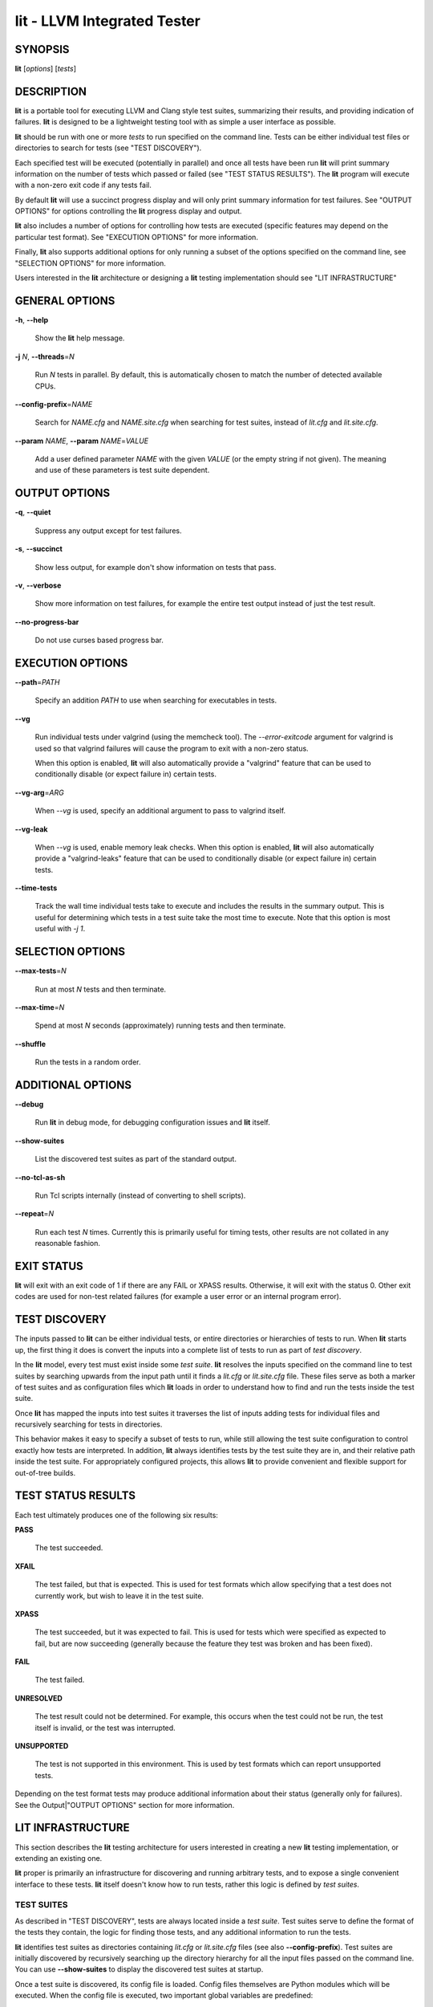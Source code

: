 lit - LLVM Integrated Tester
============================


SYNOPSIS
--------


**lit** [*options*] [*tests*]


DESCRIPTION
-----------


**lit** is a portable tool for executing LLVM and Clang style test suites,
summarizing their results, and providing indication of failures. **lit** is
designed to be a lightweight testing tool with as simple a user interface as
possible.

**lit** should be run with one or more *tests* to run specified on the command
line. Tests can be either individual test files or directories to search for
tests (see "TEST DISCOVERY").

Each specified test will be executed (potentially in parallel) and once all
tests have been run **lit** will print summary information on the number of tests
which passed or failed (see "TEST STATUS RESULTS"). The **lit** program will
execute with a non-zero exit code if any tests fail.

By default **lit** will use a succinct progress display and will only print
summary information for test failures. See "OUTPUT OPTIONS" for options
controlling the **lit** progress display and output.

**lit** also includes a number of options for controlling how tests are executed
(specific features may depend on the particular test format). See "EXECUTION
OPTIONS" for more information.

Finally, **lit** also supports additional options for only running a subset of
the options specified on the command line, see "SELECTION OPTIONS" for
more information.

Users interested in the **lit** architecture or designing a **lit** testing
implementation should see "LIT INFRASTRUCTURE"


GENERAL OPTIONS
---------------



**-h**, **--help**

 Show the **lit** help message.



**-j** *N*, **--threads**\ =\ *N*

 Run *N* tests in parallel. By default, this is automatically chosen to match
 the number of detected available CPUs.



**--config-prefix**\ =\ *NAME*

 Search for *NAME.cfg* and *NAME.site.cfg* when searching for test suites,
 instead of *lit.cfg* and *lit.site.cfg*.



**--param** *NAME*, **--param** *NAME*\ =\ *VALUE*

 Add a user defined parameter *NAME* with the given *VALUE* (or the empty
 string if not given). The meaning and use of these parameters is test suite
 dependent.




OUTPUT OPTIONS
--------------



**-q**, **--quiet**

 Suppress any output except for test failures.



**-s**, **--succinct**

 Show less output, for example don't show information on tests that pass.



**-v**, **--verbose**

 Show more information on test failures, for example the entire test output
 instead of just the test result.



**--no-progress-bar**

 Do not use curses based progress bar.




EXECUTION OPTIONS
-----------------



**--path**\ =\ *PATH*

 Specify an addition *PATH* to use when searching for executables in tests.



**--vg**

 Run individual tests under valgrind (using the memcheck tool). The
 *--error-exitcode* argument for valgrind is used so that valgrind failures will
 cause the program to exit with a non-zero status.

 When this option is enabled, **lit** will also automatically provide a
 "valgrind" feature that can be used to conditionally disable (or expect failure
 in) certain tests.



**--vg-arg**\ =\ *ARG*

 When *--vg* is used, specify an additional argument to pass to valgrind itself.



**--vg-leak**

 When *--vg* is used, enable memory leak checks. When this option is enabled,
 **lit** will also automatically provide a "valgrind-leaks" feature that can be
 used to conditionally disable (or expect failure in) certain tests.




**--time-tests**

 Track the wall time individual tests take to execute and includes the results in
 the summary output. This is useful for determining which tests in a test suite
 take the most time to execute. Note that this option is most useful with *-j
 1*.




SELECTION OPTIONS
-----------------



**--max-tests**\ =\ *N*

 Run at most *N* tests and then terminate.



**--max-time**\ =\ *N*

 Spend at most *N* seconds (approximately) running tests and then terminate.



**--shuffle**

 Run the tests in a random order.




ADDITIONAL OPTIONS
------------------



**--debug**

 Run **lit** in debug mode, for debugging configuration issues and **lit** itself.



**--show-suites**

 List the discovered test suites as part of the standard output.



**--no-tcl-as-sh**

 Run Tcl scripts internally (instead of converting to shell scripts).



**--repeat**\ =\ *N*

 Run each test *N* times. Currently this is primarily useful for timing tests,
 other results are not collated in any reasonable fashion.




EXIT STATUS
-----------


**lit** will exit with an exit code of 1 if there are any FAIL or XPASS
results. Otherwise, it will exit with the status 0. Other exit codes are used
for non-test related failures (for example a user error or an internal program
error).


TEST DISCOVERY
--------------


The inputs passed to **lit** can be either individual tests, or entire
directories or hierarchies of tests to run. When **lit** starts up, the first
thing it does is convert the inputs into a complete list of tests to run as part
of *test discovery*.

In the **lit** model, every test must exist inside some *test suite*. **lit**
resolves the inputs specified on the command line to test suites by searching
upwards from the input path until it finds a *lit.cfg* or *lit.site.cfg*
file. These files serve as both a marker of test suites and as configuration
files which **lit** loads in order to understand how to find and run the tests
inside the test suite.

Once **lit** has mapped the inputs into test suites it traverses the list of
inputs adding tests for individual files and recursively searching for tests in
directories.

This behavior makes it easy to specify a subset of tests to run, while still
allowing the test suite configuration to control exactly how tests are
interpreted. In addition, **lit** always identifies tests by the test suite they
are in, and their relative path inside the test suite. For appropriately
configured projects, this allows **lit** to provide convenient and flexible
support for out-of-tree builds.


TEST STATUS RESULTS
-------------------


Each test ultimately produces one of the following six results:


**PASS**

 The test succeeded.



**XFAIL**

 The test failed, but that is expected. This is used for test formats which allow
 specifying that a test does not currently work, but wish to leave it in the test
 suite.



**XPASS**

 The test succeeded, but it was expected to fail. This is used for tests which
 were specified as expected to fail, but are now succeeding (generally because
 the feature they test was broken and has been fixed).



**FAIL**

 The test failed.



**UNRESOLVED**

 The test result could not be determined. For example, this occurs when the test
 could not be run, the test itself is invalid, or the test was interrupted.



**UNSUPPORTED**

 The test is not supported in this environment. This is used by test formats
 which can report unsupported tests.



Depending on the test format tests may produce additional information about
their status (generally only for failures). See the Output|"OUTPUT OPTIONS"
section for more information.


LIT INFRASTRUCTURE
------------------


This section describes the **lit** testing architecture for users interested in
creating a new **lit** testing implementation, or extending an existing one.

**lit** proper is primarily an infrastructure for discovering and running
arbitrary tests, and to expose a single convenient interface to these
tests. **lit** itself doesn't know how to run tests, rather this logic is
defined by *test suites*.

TEST SUITES
~~~~~~~~~~~


As described in "TEST DISCOVERY", tests are always located inside a *test
suite*. Test suites serve to define the format of the tests they contain, the
logic for finding those tests, and any additional information to run the tests.

**lit** identifies test suites as directories containing *lit.cfg* or
*lit.site.cfg* files (see also **--config-prefix**). Test suites are initially
discovered by recursively searching up the directory hierarchy for all the input
files passed on the command line. You can use **--show-suites** to display the
discovered test suites at startup.

Once a test suite is discovered, its config file is loaded. Config files
themselves are Python modules which will be executed. When the config file is
executed, two important global variables are predefined:


**lit**

 The global **lit** configuration object (a *LitConfig* instance), which defines
 the builtin test formats, global configuration parameters, and other helper
 routines for implementing test configurations.



**config**

 This is the config object (a *TestingConfig* instance) for the test suite,
 which the config file is expected to populate. The following variables are also
 available on the *config* object, some of which must be set by the config and
 others are optional or predefined:

 **name** *[required]* The name of the test suite, for use in reports and
 diagnostics.

 **test_format** *[required]* The test format object which will be used to
 discover and run tests in the test suite. Generally this will be a builtin test
 format available from the *lit.formats* module.

 **test_src_root** The filesystem path to the test suite root. For out-of-dir
 builds this is the directory that will be scanned for tests.

 **test_exec_root** For out-of-dir builds, the path to the test suite root inside
 the object directory. This is where tests will be run and temporary output files
 placed.

 **environment** A dictionary representing the environment to use when executing
 tests in the suite.

 **suffixes** For **lit** test formats which scan directories for tests, this
 variable is a list of suffixes to identify test files. Used by: *ShTest*,
 *TclTest*.

 **substitutions** For **lit** test formats which substitute variables into a test
 script, the list of substitutions to perform. Used by: *ShTest*, *TclTest*.

 **unsupported** Mark an unsupported directory, all tests within it will be
 reported as unsupported. Used by: *ShTest*, *TclTest*.

 **parent** The parent configuration, this is the config object for the directory
 containing the test suite, or None.

 **root** The root configuration. This is the top-most **lit** configuration in
 the project.

 **on_clone** The config is actually cloned for every subdirectory inside a test
 suite, to allow local configuration on a per-directory basis. The *on_clone*
 variable can be set to a Python function which will be called whenever a
 configuration is cloned (for a subdirectory). The function should takes three
 arguments: (1) the parent configuration, (2) the new configuration (which the
 *on_clone* function will generally modify), and (3) the test path to the new
 directory being scanned.




TEST DISCOVERY
~~~~~~~~~~~~~~


Once test suites are located, **lit** recursively traverses the source directory
(following *test_src_root*) looking for tests. When **lit** enters a
sub-directory, it first checks to see if a nested test suite is defined in that
directory. If so, it loads that test suite recursively, otherwise it
instantiates a local test config for the directory (see "LOCAL CONFIGURATION
FILES").

Tests are identified by the test suite they are contained within, and the
relative path inside that suite. Note that the relative path may not refer to an
actual file on disk; some test formats (such as *GoogleTest*) define "virtual
tests" which have a path that contains both the path to the actual test file and
a subpath to identify the virtual test.


LOCAL CONFIGURATION FILES
~~~~~~~~~~~~~~~~~~~~~~~~~


When **lit** loads a subdirectory in a test suite, it instantiates a local test
configuration by cloning the configuration for the parent direction -- the root
of this configuration chain will always be a test suite. Once the test
configuration is cloned **lit** checks for a *lit.local.cfg* file in the
subdirectory. If present, this file will be loaded and can be used to specialize
the configuration for each individual directory. This facility can be used to
define subdirectories of optional tests, or to change other configuration
parameters -- for example, to change the test format, or the suffixes which
identify test files.


TEST RUN OUTPUT FORMAT
~~~~~~~~~~~~~~~~~~~~~~


The b<lit> output for a test run conforms to the following schema, in both short
and verbose modes (although in short mode no PASS lines will be shown). This
schema has been chosen to be relatively easy to reliably parse by a machine (for
example in buildbot log scraping), and for other tools to generate.

Each test result is expected to appear on a line that matches:

<result code>: <test name> (<progress info>)

where <result-code> is a standard test result such as PASS, FAIL, XFAIL, XPASS,
UNRESOLVED, or UNSUPPORTED. The performance result codes of IMPROVED and
REGRESSED are also allowed.

The <test name> field can consist of an arbitrary string containing no newline.

The <progress info> field can be used to report progress information such as
(1/300) or can be empty, but even when empty the parentheses are required.

Each test result may include additional (multiline) log information in the
following format.

<log delineator> TEST '(<test name>)' <trailing delineator>
... log message ...
<log delineator>

where <test name> should be the name of a preceding reported test, <log
delineator> is a string of '\*' characters *at least* four characters long (the
recommended length is 20), and <trailing delineator> is an arbitrary (unparsed)
string.

The following is an example of a test run output which consists of four tests A,
B, C, and D, and a log message for the failing test C::

  PASS: A (1 of 4)
  PASS: B (2 of 4)
  FAIL: C (3 of 4)
  \*\*\*\*\*\*\*\*\*\*\*\*\*\*\*\*\*\*\*\* TEST 'C' FAILED \*\*\*\*\*\*\*\*\*\*\*\*\*\*\*\*\*\*\*\*
  Test 'C' failed as a result of exit code 1.
  \*\*\*\*\*\*\*\*\*\*\*\*\*\*\*\*\*\*\*\*
  PASS: D (4 of 4)


LIT EXAMPLE TESTS
~~~~~~~~~~~~~~~~~


The **lit** distribution contains several example implementations of test suites
in the *ExampleTests* directory.


SEE ALSO
--------


valgrind(1)
